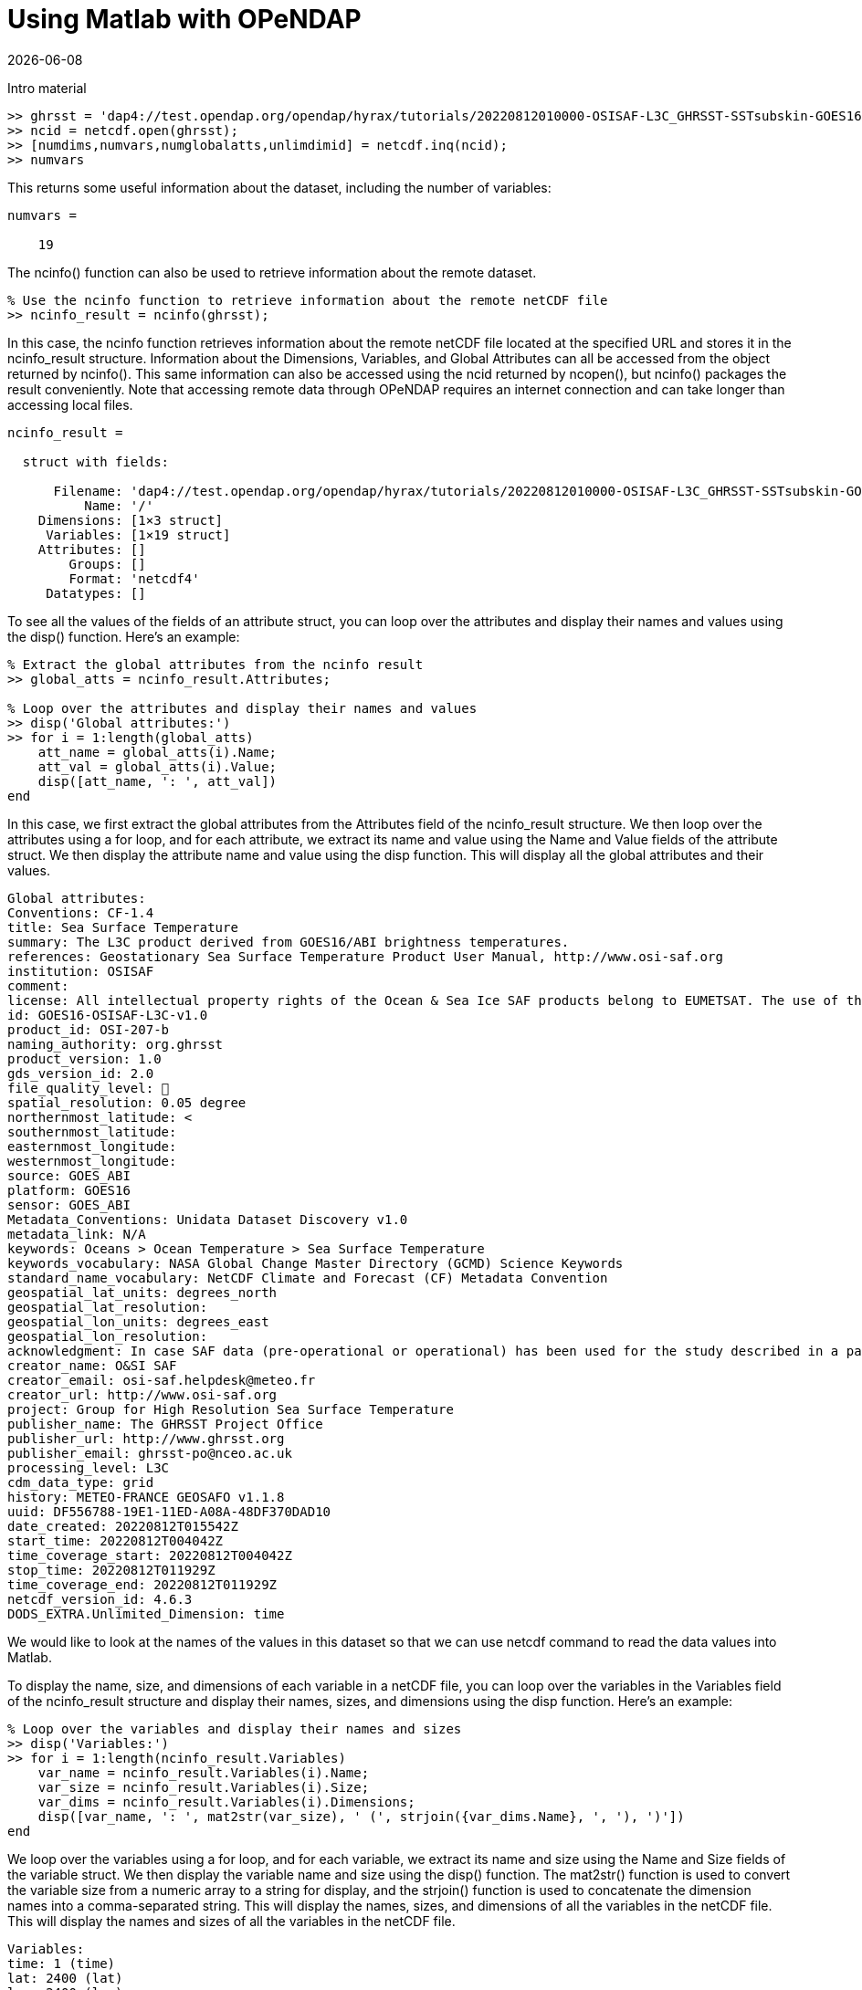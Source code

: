 = Using Matlab with OPeNDAP
{docdate}
:imagesdir: ./matlab_images
:source-highlighter: rouge
:toc: left
:toclevels: 3
:numbered:
:docinfo: shared

Intro material

[source,matlab]
----
>> ghrsst = 'dap4://test.opendap.org/opendap/hyrax/tutorials/20220812010000-OSISAF-L3C_GHRSST-SSTsubskin-GOES16-ssteqc_goes16_20220812_010000-v02.0-fv01.0.nc'
>> ncid = netcdf.open(ghrsst);
>> [numdims,numvars,numglobalatts,unlimdimid] = netcdf.inq(ncid);
>> numvars
----

This returns some useful information about the dataset, including the
number of variables:

[listing]
----
numvars =

    19
----

The ncinfo() function can also be used to retrieve information about
the remote dataset.

[source,matlab]
----
% Use the ncinfo function to retrieve information about the remote netCDF file
>> ncinfo_result = ncinfo(ghrsst);
----

In this case, the ncinfo function retrieves information about the
remote netCDF file located at the specified URL and stores it in the
ncinfo_result structure. Information about the Dimensions, Variables,
and Global Attributes can all be accessed from the object returned by
ncinfo(). This same information can also be accessed using the ncid
returned by ncopen(), but ncinfo() packages the result conveniently.
Note that accessing remote data through OPeNDAP requires an internet
connection and can take longer than accessing local files.

[listing]
----
ncinfo_result = 

  struct with fields:

      Filename: 'dap4://test.opendap.org/opendap/hyrax/tutorials/20220812010000-OSISAF-L3C_GHRSST-SSTsubskin-GOES16-ssteqc_goes16_20220812_010000-v02.0-fv01.0.nc'
          Name: '/'
    Dimensions: [1×3 struct]
     Variables: [1×19 struct]
    Attributes: []
        Groups: []
        Format: 'netcdf4'
     Datatypes: []
----

To see all the values of the fields of an attribute struct, you can
loop over the attributes and display their names and values using the
disp() function. Here's an example:

[source,matlab]
----
% Extract the global attributes from the ncinfo result
>> global_atts = ncinfo_result.Attributes;

% Loop over the attributes and display their names and values
>> disp('Global attributes:')
>> for i = 1:length(global_atts)
    att_name = global_atts(i).Name;
    att_val = global_atts(i).Value;
    disp([att_name, ': ', att_val])
end
----

In this case, we first extract the global attributes from the
Attributes field of the ncinfo_result structure. We then loop over the
attributes using a for loop, and for each attribute, we extract its
name and value using the Name and Value fields of the attribute
struct. We then display the attribute name and value using the disp
function. This will display all the global attributes and their
values.

[listing]
----
Global attributes:
Conventions: CF-1.4
title: Sea Surface Temperature
summary: The L3C product derived from GOES16/ABI brightness temperatures.
references: Geostationary Sea Surface Temperature Product User Manual, http://www.osi-saf.org
institution: OSISAF
comment: 
license: All intellectual property rights of the Ocean & Sea Ice SAF products belong to EUMETSAT. The use of these products is granted to every user, free of charge. If users wish to use these products, EUMETSAT's copyright credit must be shown by displaying the words 'Copyright EUMETSAT' under each of the products shown. EUMETSAT offers no warranty and accepts no liability in respect of the Ocean & Sea Ice SAF products. EUMETSAT neither commits to nor guarantees the continuity, availability, or quality or suitability for any purpose of, the Ocean & Sea Ice SAF products.
id: GOES16-OSISAF-L3C-v1.0
product_id: OSI-207-b
naming_authority: org.ghrsst
product_version: 1.0
gds_version_id: 2.0
file_quality_level: 
spatial_resolution: 0.05 degree
northernmost_latitude: <
southernmost_latitude:  
easternmost_longitude:  
westernmost_longitude:  
source: GOES_ABI
platform: GOES16
sensor: GOES_ABI
Metadata_Conventions: Unidata Dataset Discovery v1.0
metadata_link: N/A
keywords: Oceans > Ocean Temperature > Sea Surface Temperature 
keywords_vocabulary: NASA Global Change Master Directory (GCMD) Science Keywords
standard_name_vocabulary: NetCDF Climate and Forecast (CF) Metadata Convention
geospatial_lat_units: degrees_north
geospatial_lat_resolution:  
geospatial_lon_units: degrees_east
geospatial_lon_resolution:  
acknowledgment: In case SAF data (pre-operational or operational) has been used for the study described in a paper the following sentence would be an appropriate reference to the funding coming from EUMETSAT: The data from the EUMETSAT Satellite Application Facility on Ocean & Sea Ice  used in this study are accessible through the SAF's homepage http://www.osi-saf.org
creator_name: O&SI SAF
creator_email: osi-saf.helpdesk@meteo.fr
creator_url: http://www.osi-saf.org
project: Group for High Resolution Sea Surface Temperature
publisher_name: The GHRSST Project Office
publisher_url: http://www.ghrsst.org
publisher_email: ghrsst-po@nceo.ac.uk
processing_level: L3C
cdm_data_type: grid
history: METEO-FRANCE GEOSAFO v1.1.8
uuid: DF556788-19E1-11ED-A08A-48DF370DAD10
date_created: 20220812T015542Z
start_time: 20220812T004042Z
time_coverage_start: 20220812T004042Z
stop_time: 20220812T011929Z
time_coverage_end: 20220812T011929Z
netcdf_version_id: 4.6.3
DODS_EXTRA.Unlimited_Dimension: time
----

We would like to look at the names of the values in this dataset so
that we can use netcdf command to read the data values into Matlab.

To display the name, size, and dimensions of each variable in a
netCDF file, you can loop over the variables in the Variables field of
the ncinfo_result structure and display their names, sizes, and
dimensions using the disp function. Here's an example:

[source,matlab]
----
% Loop over the variables and display their names and sizes
>> disp('Variables:')
>> for i = 1:length(ncinfo_result.Variables)
    var_name = ncinfo_result.Variables(i).Name;
    var_size = ncinfo_result.Variables(i).Size;
    var_dims = ncinfo_result.Variables(i).Dimensions;
    disp([var_name, ': ', mat2str(var_size), ' (', strjoin({var_dims.Name}, ', '), ')'])
end
----

We loop over the variables using a for loop, and for each variable, we
extract its name and size using the Name and Size fields of the
variable struct. We then display the variable name and size using the
disp() function. The mat2str() function is used to convert the variable
size from a numeric array to a string for display, and the strjoin()
function is used to concatenate the dimension names into a
comma-separated string. This will display the names, sizes, and
dimensions of all the variables in the netCDF file. This will display
the names and sizes of all the variables in the netCDF file.

[listing]
----
Variables:
time: 1 (time)
lat: 2400 (lat)
lon: 2400 (lon)
sea_surface_temperature: [2400 2400 1] (lon, lat, time)
sst_dtime: [2400 2400 1] (lon, lat, time)
sses_bias: [2400 2400 1] (lon, lat, time)
sses_standard_deviation: [2400 2400 1] (lon, lat, time)
dt_analysis: [2400 2400 1] (lon, lat, time)
wind_speed: [2400 2400 1] (lon, lat, time)
sea_ice_fraction: [2400 2400 1] (lon, lat, time)
aerosol_dynamic_indicator: [2400 2400 1] (lon, lat, time)
adi_dtime_from_sst: [2400 2400 1] (lon, lat, time)
sources_of_adi: [2400 2400 1] (lon, lat, time)
l2p_flags: [2400 2400 1] (lon, lat, time)
quality_level: [2400 2400 1] (lon, lat, time)
satellite_zenith_angle: [2400 2400 1] (lon, lat, time)
solar_zenith_angle: [2400 2400 1] (lon, lat, time)
or_latitude: [2400 2400 1] (lon, lat, time)
or_longitude: [2400 2400 1] (lon, lat, time)
----

We might want to get a quick look at the 'sea_surface_temperature'
array before going further, so let's do that. This will be far from
'publication ready,' but given that the array is quite large, it will
give us a look at the data.

[source,matlab]
----
>> sst_varid = netcdf.inqVarID(ncid, 'sea_surface_temperature');
>> sst_data = netcdf.getVar(ncid, sst_varid);
>> imagesc(sst_data);
>> colormap(hot);
----

This shows a plot in a popup window. It's pretty rough, but we can
manipulate the data later.

image::plot_1_a_quick_look.png[width=450]




To read the data values for the 'lat' and 'lon' variables, we can
first ask for their variable IDs and then use those to read the
values.

[source,matlab]
----
>> % Get the IDs of the lat and lon variables
lat_varid = netcdf.inqVarID(ncid, 'lat');
lon_varid = netcdf.inqVarID(ncid, 'lon');

% Read the data for the lat and lon variables
lat_data = netcdf.getVar(ncid, lat_varid);
lon_data = netcdf.getVar(ncid, lon_varid);
----

Now we will need to do some data wrangling because the sst_data are
neither scaled nor are the missing data values replaced with NaN.

To get the attributes of a specific variable we can use the ncinfo()
function as follows:

[source,matlab]
----
% Get the variable's attributes
>> varinfo = ncinfo(ghrsst, 'sea_surface_temperature');
>> varinfo
----

The information returned is:

[listing]
----
varinfo = 

  struct with fields:

        Filename: 'dap4://test.opendap.org/opendap/hyrax/tutorials/20220812010000-OSISAF-L3C_GHRSST-SSTsubskin-GOES16-ssteqc_goes16_20220812_010000-v02.0-fv01.0.nc'
            Name: 'sea_surface_temperature'
      Dimensions: [1×3 struct]
            Size: [2400 2400 1]
        Datatype: 'int16'
      Attributes: [1×12 struct]
       ChunkSize: []
       FillValue: 'disable'
    DeflateLevel: []
         Shuffle: 0
          Format: 'netcdf4'
----

As before with the dataset's global attributes, loop over the
attributes and display their names and values:

[source,matlab]
----
>> disp('sea_surface_temperature attributes:')
>> for i = 1:length(varinfo.Attributes)
    attr = varinfo.Attributes(i);
    name = attr.Name;
    value = attr.Value;
    
    if ischar(value)
        fprintf('%s = ''%s''\n', name, value);
    else
        fprintf('%s = %g\n', name, value);
    end
end
----

The output shows the numerical values correctly:

[listing]
----
_FillValue = -32768
long_name = NaN
standard_name = NaN
units = NaN
add_offset = 273.15
scale_factor = 0.01
valid_min = -300
valid_max = 4500
depth = NaN
source = NaN
comment = NaN
_edu.ucar.maps = NaN
/lat = NaN
----

Now, lets change the cells in the array that have the _FillValue
(-32768) so that they hold NaN. This will improve the plot:

[source,matlab]
----
% Get the scale factor and add offset
scale_factor = varinfo.Attributes(strcmp({varinfo.Attributes.Name},'scale_factor')).Value;
add_offset = varinfo.Attributes(strcmp({varinfo.Attributes.Name},'add_offset')).Value;

% Get the fill value
fill_value =
varinfo.Attributes(strcmp({varinfo.Attributes.Name},'_FillValue')).Value
----

Before we go further, lets look at some values:

[source,matlab]
----
scale_factor =

    0.0100

>> add_offset

add_offset =

  273.1500

>> fill_value

fill_value =

  int16

   -32768
   
>> sst_data(1:150:2400, 1:150:2400)

ans =

  16×16 int16 matrix

   -32768   -32768   -32768   -32768   -32768   -32768   -32768     2606     2404   -32768   -32768     2378   -32768   -32768   -32768   -32768
   -32768   -32768   -32768   -32768   -32768   -32768   -32768     2625     2392   -32768   -32768   -32768     2170   -32768   -32768   -32768
   -32768   -32768   -32768   -32768   -32768   -32768     2400   -32768     2268   -32768   -32768     2527   -32768   -32768   -32768   -32768
   -32768   -32768   -32768   -32768   -32768   -32768   -32768   -32768     2280   -32768   -32768     2759   -32768   -32768   -32768   -32768
   -32768   -32768   -32768   -32768   -32768   -32768     2190   -32768   -32768   -32768   -32768   -32768   -32768   -32768   -32768   -32768
   -32768   -32768   -32768   -32768     1641   -32768     2095   -32768   -32768   -32768     2955     3072   -32768   -32768   -32768   -32768
   -32768   -32768   -32768   -32768     1704     1785   -32768   -32768   -32768   -32768   -32768     2885   -32768   -32768   -32768   -32768
   -32768      594      768     1280     1617   -32768   -32768   -32768   -32768   -32768   -32768   -32768   -32768   -32768     1782   -32768
   -32768   -32768   -32768   -32768   -32768   -32768   -32768   -32768   -32768   -32768     2840   -32768     2935   -32768   -32768   -32768
   -32768   -32768   -32768   -32768   -32768   -32768   -32768   -32768   -32768   -32768     2868     2889     2964   -32768   -32768   -32768
     -110   -32768   -32768   -32768   -32768   -32768   -32768   -32768   -32768   -32768     2814   -32768     2882     2856   -32768   -32768
   -32768   -32768   -32768     1417   -32768   -32768   -32768   -32768   -32768     2964     2779     2658     2856   -32768   -32768   -32768
   -32768   -32768   -32768     1618     2030   -32768   -32768   -32768     2767   -32768   -32768     2514   -32768     2711   -32768   -32768
   -32768   -32768   -32768   -32768   -32768   -32768     2575   -32768     2709   -32768   -32768   -32768   -32768     2678     2342   -32768
   -32768   -32768   -32768   -32768   -32768   -32768     2431     2754     2598   -32768     2362   -32768     2463     2589   -32768   -32768
   -32768   -32768   -32768   -32768   -32768   -32768   -32768   -32768   -32768   -32768   -32768     2389   -32768     2186   -32768   -32768
----

The rest of this tutorial contains two basic activities: wrangling the
data so that we can use them and then plotting that data using only
those commands available in the base version of Matlab.

Data wrangling.

The `sst_data` array in an Int16 array, but we would like an array of
double values. Once we have that, we can replace the fill_value cells
with NaN and scale the data.

[source,matlab]
----
% Convert to double
>> data = double(sst_data);

% Set fill values to NaN
>> fv_mask = data == fill_value;
>> data(fv_mask) = NaN;

% Look at a sub-sample of the values
>> data(1:150:2400, 1:150:2400)
      1704        1785         NaN         NaN         NaN         NaN
NaN        2885         NaN
         NaN         594         768        1280        1617
>> NaN         NaN         NaN         NaN         NaN         NaN
>> NaN         NaN
         NaN         NaN         NaN         NaN         NaN
>> NaN         NaN         NaN         NaN         NaN        2840
>> NaN        2935
         NaN         NaN         NaN         NaN         NaN
>> NaN         NaN         NaN         NaN         NaN        2868
>> 2889        2964
        -110         NaN         NaN         NaN         NaN
>> NaN         NaN         NaN         NaN         NaN        2814
>> NaN        2882
         NaN         NaN         NaN        1417         NaN
>> NaN         NaN         NaN         NaN        2964        2779
>> 2658        2856
         NaN         NaN         NaN        1618        2030
>> NaN         NaN         NaN        2767         NaN         NaN
>> 2514         NaN
         NaN         NaN         NaN         NaN         NaN
>> NaN        2575         NaN        2709         NaN         NaN
>> NaN         NaN
         NaN         NaN         NaN         NaN         NaN
>> NaN        2431        2754        2598         NaN        2362
>> NaN        2463
         NaN         NaN         NaN         NaN         NaN
>> NaN         NaN         NaN         NaN         NaN         NaN
>> 2389         NaN

  Columns 14 through 16

         NaN         NaN         NaN
                  NaN         NaN         NaN
                           NaN         NaN         NaN
                                    NaN         NaN         NaN
                                             NaN         NaN
                  NaN
                           NaN         NaN         NaN
                                    NaN         NaN         NaN
                                             NaN        1782
                  NaN
                           NaN         NaN         NaN
                                    NaN         NaN         NaN
                                            2856         NaN
                  NaN
                           NaN         NaN         NaN
                                   2711         NaN         NaN
                                           2678        2342
                  NaN
                          2589         NaN         NaN
                                  2186         NaN         NaN

>> data = data * scale_factor + add_offset;
>> data(1:150:2400, 1:150:2400)

ans =

       NaN       NaN       NaN       NaN       NaN       NaN       NaN
       299.2100  297.1900       NaN       NaN  296.9300       NaN
       NaN       NaN       NaN
              NaN       NaN       NaN       NaN       NaN       NaN
       NaN  299.4000  297.0700       NaN       NaN       NaN  294.8500
       NaN       NaN       NaN
              NaN       NaN       NaN       NaN       NaN       NaN
       297.1500       NaN  295.8300       NaN       NaN  298.4200
       NaN       NaN       NaN       NaN
              NaN       NaN       NaN       NaN       NaN       NaN
       NaN       NaN  295.9500       NaN       NaN  300.7400       NaN
       NaN       NaN       NaN
              NaN       NaN       NaN       NaN       NaN       NaN
       295.0500       NaN       NaN       NaN       NaN       NaN
       NaN       NaN       NaN       NaN
              NaN       NaN       NaN       NaN  289.5600       NaN
       294.1000       NaN       NaN       NaN  302.7000  303.8700
       NaN       NaN       NaN       NaN
              NaN       NaN       NaN       NaN  290.1900  291.0000
       NaN       NaN       NaN       NaN       NaN  302.0000       NaN
       NaN       NaN       NaN
              NaN  279.0900  280.8300  285.9500  289.3200       NaN
       NaN       NaN       NaN       NaN       NaN       NaN       NaN
       NaN  290.9700       NaN
              NaN       NaN       NaN       NaN       NaN       NaN
       NaN       NaN       NaN       NaN  301.5500       NaN  302.5000
       NaN       NaN       NaN
              NaN       NaN       NaN       NaN       NaN       NaN
       NaN       NaN       NaN       NaN  301.8300  302.0400  302.7900
       NaN       NaN       NaN
         272.0500       NaN       NaN       NaN       NaN       NaN
       NaN       NaN       NaN       NaN  301.2900       NaN  301.9700
       301.7100       NaN       NaN
              NaN       NaN       NaN  287.3200       NaN       NaN
       NaN       NaN       NaN  302.7900  300.9400  299.7300  301.7100
       NaN       NaN       NaN
              NaN       NaN       NaN  289.3300  293.4500       NaN
       NaN       NaN  300.8200       NaN       NaN  298.2900       NaN
       300.2600       NaN       NaN
              NaN       NaN       NaN       NaN       NaN       NaN
       298.9000       NaN  300.2400       NaN       NaN       NaN
       NaN  299.9300  296.5700       NaN
              NaN       NaN       NaN       NaN       NaN       NaN
       297.4600  300.6900  299.1300       NaN  296.7700       NaN
       297.7800  299.0400       NaN       NaN
              NaN       NaN       NaN       NaN       NaN       NaN
       NaN       NaN       NaN       NaN       NaN  297.0400       NaN
       295.0100       NaN       NaN
----

Plotting

The data values are rotated 90 degrees (because netCDF uses C notion
of row-major order but Matlab uses column-major order).

[source,matlab]
----
% Use the apostrophe (') operator to transpose the data
>> data_t = data';
----
The data store negative latitude at the top and positive at the
bottom - we need those flipped for a north-up plot.

[source,matlab]
----
>> imagesc(lon_mesh(1,:), flip(lat_mesh(:,1)), data_t);
----

However, that leaves the Y-axis labels still inverted; use this 'set'
command to flip tha Y-axis labels.

[source,matlab]
----
>> set(gca,'YTickLabel',flip(get(gca,'YTickLabel')));
% Add x and y axis labels
>> xlabel('Longitude');
>> ylabel('Latitude');
----

Set the range of the color bar and the colormap

[source,matlab]
----
>> caxis([270, 310]);

% Try out various color maps
>> colormap(hot);
>> colormap(cool);
>> colormap(parula);
>> colorbar;
----

Here's the plot. It lacks a coastline because we want to show access without
requiring any of the optional Matlab packages that provide coastlines. It _is_
possible to download the coastlines and plot them, but that is beyond the scope
of this tutorial.

image::plot_2_A_BETTER_PLOT.png[width=450]

_fini_







===================OLD =====================


From the above we can see that the `sst_data` array is loaded with
fill values and that the data values will otherwise need to be scaled
to be used in any real computation unless we are very careful with the
math.

Let's replace the fill value with Nan and scale all the values that are
not NaN. We use logical indexing to find all the fill value elements.
Then name a mask of all the values that are not NaN and scale those:

[source,matlab]
----
% Set fill values to NaN; we will use the mask again
>> fv_mask = data == fill_value;
>> sst_data(fv_mask) = NaN;

% Apply the scale factor and offset to non-NaN elements only
>> sst_data(fv_mask) = scale_factor * sst_data(fv_mask) + add_offset;
----

Let's look at the same sub-sampled part of the sst_data array now:

[source,matlab]
----
>> data(1:150:2400, 1:150:2400)

ans =

  16×16 int16 matrix

     273     273     273     273     273     273     273    2606    2404     273     273    2378     273     273     273     273
     273     273     273     273     273     273     273    2625    2392     273     273     273    2170     273     273     273
     273     273     273     273     273     273    2400     273    2268     273     273    2527     273     273     273     273
     273     273     273     273     273     273     273     273    2280     273     273    2759     273     273     273     273
     273     273     273     273     273     273    2190     273     273     273     273     273     273     273     273     273
     273     273     273     273    1641     273    2095     273     273     273    2955    3072     273     273     273     273
     273     273     273     273    1704    1785     273     273     273     273     273    2885     273     273     273     273
     273     594     768    1280    1617     273     273     273     273     273     273     273     273     273    1782     273
     273     273     273     273     273     273     273     273     273     273    2840     273    2935     273     273     273
     273     273     273     273     273     273     273     273     273     273    2868    2889    2964     273     273     273
    -110     273     273     273     273     273     273     273     273     273    2814     273    2882    2856     273     273
     273     273     273    1417     273     273     273     273     273    2964    2779    2658    2856     273     273     273
     273     273     273    1618    2030     273     273     273    2767     273     273    2514     273    2711     273     273
     273     273     273     273     273     273    2575     273    2709     273     273     273     273    2678    2342     273
     273     273     273     273     273     273    2431    2754    2598     273    2362     273    2463    2589     273     273
     273     273     273     273     273     273     273     273
     273     273     273    2389     273    2186     273     273

----

Now lets plot those geo-referenced data:

[source,matlab]
----
>> [lon, lat] = meshgrid(lon_data, lat_data);
>> imagesc(lon(1,:), lat(:,1), data);
>> colorbar;

% But the plot is upside down - this is often the case since many
%  datasets store valus in the latitude array starting with the
%  smallest values (i.e., the southern hemisphere) first.

>> data_prime = flipud(data)
----


  



